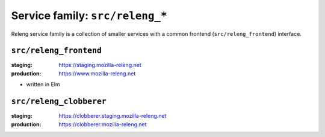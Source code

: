 .. _services-releng:

Service family: ``src/releng_*``
================================

Releng service family is a collection of smaller services with a common
frontend (``src/releng_frontend``) interface.


``src/releng_frontend``
-----------------------

:staging: https://staging.mozilla-releng.net
:production: https://www.mozilla-releng.net

- written in Elm


``src/releng_clobberer``
------------------------

:staging: https://clobberer.staging.mozilla-releng.net
:production: https://clobberer.mozilla-releng.net
